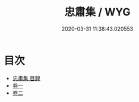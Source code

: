 #+TITLE: 忠肅集 / WYG
#+DATE: 2020-03-31 11:38:43.020553
* 目次
 - [[file:KR4e0239_000.txt::000-1a][忠肅集 目録]]
 - [[file:KR4e0239_001.txt::001-1a][卷一]]
 - [[file:KR4e0239_002.txt::002-1a][卷二]]

